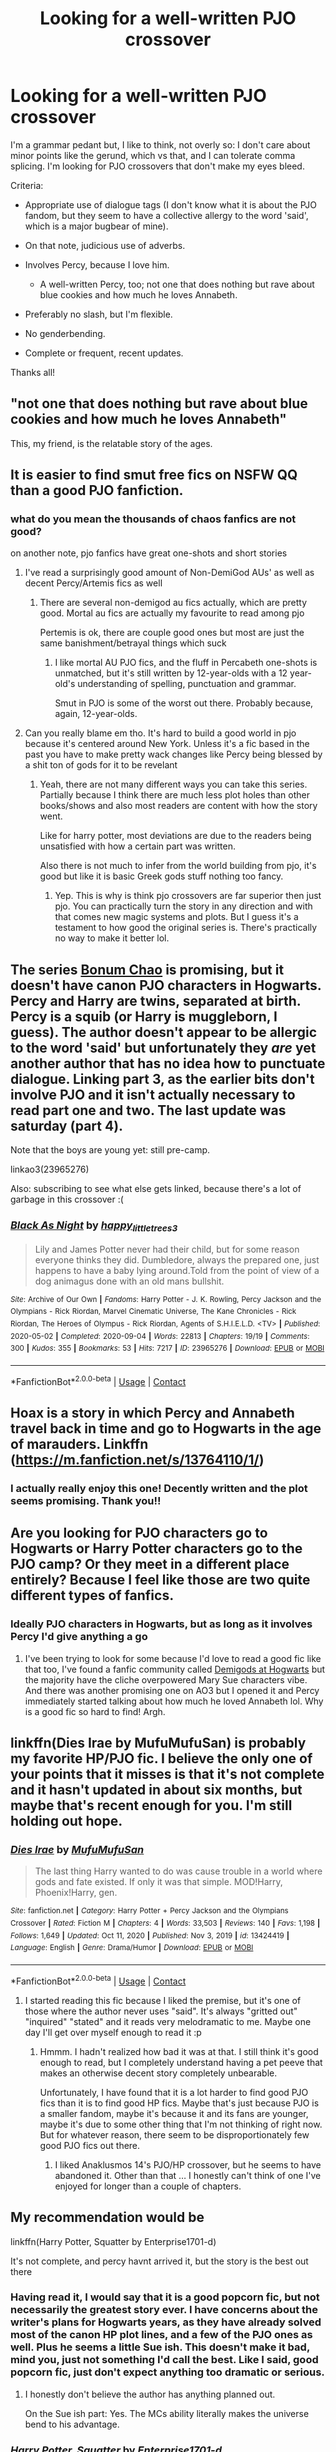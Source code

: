 #+TITLE: Looking for a well-written PJO crossover

* Looking for a well-written PJO crossover
:PROPERTIES:
:Author: Awkward_Uni_Student
:Score: 39
:DateUnix: 1617659633.0
:DateShort: 2021-Apr-06
:FlairText: Request
:END:
I'm a grammar pedant but, I like to think, not overly so: I don't care about minor points like the gerund, which vs that, and I can tolerate comma splicing. I'm looking for PJO crossovers that don't make my eyes bleed.

Criteria:

- Appropriate use of dialogue tags (I don't know what it is about the PJO fandom, but they seem to have a collective allergy to the word 'said', which is a major bugbear of mine).
- On that note, judicious use of adverbs.
- Involves Percy, because I love him.

  - A well-written Percy, too; not one that does nothing but rave about blue cookies and how much he loves Annabeth.

- Preferably no slash, but I'm flexible.
- No genderbending.
- Complete or frequent, recent updates.

Thanks all!


** "not one that does nothing but rave about blue cookies and how much he loves Annabeth"

This, my friend, is the relatable story of the ages.
:PROPERTIES:
:Author: AstoriaPheonix
:Score: 29
:DateUnix: 1617674741.0
:DateShort: 2021-Apr-06
:END:


** It is easier to find smut free fics on NSFW QQ than a good PJO fanfiction.
:PROPERTIES:
:Author: Mestrehunter
:Score: 17
:DateUnix: 1617680831.0
:DateShort: 2021-Apr-06
:END:

*** what do you mean the thousands of chaos fanfics are not good?

on another note, pjo fanfics have great one-shots and short stories
:PROPERTIES:
:Author: OhGodPeople7
:Score: 13
:DateUnix: 1617686603.0
:DateShort: 2021-Apr-06
:END:

**** I've read a surprisingly good amount of Non-DemiGod AUs' as well as decent Percy/Artemis fics as well
:PROPERTIES:
:Author: flingerdinger
:Score: 7
:DateUnix: 1617689137.0
:DateShort: 2021-Apr-06
:END:

***** There are several non-demigod au fics actually, which are pretty good. Mortal au fics are actually my favourite to read among pjo

Pertemis is ok, there are couple good ones but most are just the same banishment/betrayal things which suck
:PROPERTIES:
:Author: OhGodPeople7
:Score: 2
:DateUnix: 1617690441.0
:DateShort: 2021-Apr-06
:END:

****** I like mortal AU PJO fics, and the fluff in Percabeth one-shots is unmatched, but it's still written by 12-year-olds with a 12 year-old's understanding of spelling, punctuation and grammar.

Smut in PJO is some of the worst out there. Probably because, again, 12-year-olds.
:PROPERTIES:
:Author: Awkward_Uni_Student
:Score: 2
:DateUnix: 1617714317.0
:DateShort: 2021-Apr-06
:END:


**** Can you really blame em tho. It's hard to build a good world in pjo because it's centered around New York. Unless it's a fic based in the past you have to make pretty wack changes like Percy being blessed by a shit ton of gods for it to be revelant
:PROPERTIES:
:Author: PathOnFortniteMobile
:Score: 2
:DateUnix: 1617690571.0
:DateShort: 2021-Apr-06
:END:

***** Yeah, there are not many different ways you can take this series. Partially because I think there are much less plot holes than other books/shows and also most readers are content with how the story went.

Like for harry potter, most deviations are due to the readers being unsatisfied with how a certain part was written.

Also there is not much to infer from the world building from pjo, it's good but like it is basic Greek gods stuff nothing too fancy.
:PROPERTIES:
:Author: OhGodPeople7
:Score: 3
:DateUnix: 1617690939.0
:DateShort: 2021-Apr-06
:END:

****** Yep. This is why is think pjo crossovers are far superior then just pjo. You can practically turn the story in any direction and with that comes new magic systems and plots. But I guess it's a testament to how good the original series is. There's practically no way to make it better lol.
:PROPERTIES:
:Author: PathOnFortniteMobile
:Score: 4
:DateUnix: 1617693156.0
:DateShort: 2021-Apr-06
:END:


** The series [[https://archiveofourown.org/series/1546498][Bonum Chao]] is promising, but it doesn't have canon PJO characters in Hogwarts. Percy and Harry are twins, separated at birth. Percy is a squib (or Harry is muggleborn, I guess). The author doesn't appear to be allergic to the word 'said' but unfortunately they /are/ yet another author that has no idea how to punctuate dialogue. Linking part 3, as the earlier bits don't involve PJO and it isn't actually necessary to read part one and two. The last update was saturday (part 4).

Note that the boys are young yet: still pre-camp.

linkao3(23965276)

Also: subscribing to see what else gets linked, because there's a lot of garbage in this crossover :(
:PROPERTIES:
:Author: hrmdurr
:Score: 6
:DateUnix: 1617678070.0
:DateShort: 2021-Apr-06
:END:

*** [[https://archiveofourown.org/works/23965276][*/Black As Night/*]] by [[https://www.archiveofourown.org/users/happy_little_trees3/pseuds/happy_little_trees3][/happy_little_trees3/]]

#+begin_quote
  Lily and James Potter never had their child, but for some reason everyone thinks they did. Dumbledore, always the prepared one, just happens to have a baby lying around.Told from the point of view of a dog animagus done with an old mans bullshit.
#+end_quote

^{/Site/:} ^{Archive} ^{of} ^{Our} ^{Own} ^{*|*} ^{/Fandoms/:} ^{Harry} ^{Potter} ^{-} ^{J.} ^{K.} ^{Rowling,} ^{Percy} ^{Jackson} ^{and} ^{the} ^{Olympians} ^{-} ^{Rick} ^{Riordan,} ^{Marvel} ^{Cinematic} ^{Universe,} ^{The} ^{Kane} ^{Chronicles} ^{-} ^{Rick} ^{Riordan,} ^{The} ^{Heroes} ^{of} ^{Olympus} ^{-} ^{Rick} ^{Riordan,} ^{Agents} ^{of} ^{S.H.I.E.L.D.} ^{<TV>} ^{*|*} ^{/Published/:} ^{2020-05-02} ^{*|*} ^{/Completed/:} ^{2020-09-04} ^{*|*} ^{/Words/:} ^{22813} ^{*|*} ^{/Chapters/:} ^{19/19} ^{*|*} ^{/Comments/:} ^{300} ^{*|*} ^{/Kudos/:} ^{355} ^{*|*} ^{/Bookmarks/:} ^{53} ^{*|*} ^{/Hits/:} ^{7217} ^{*|*} ^{/ID/:} ^{23965276} ^{*|*} ^{/Download/:} ^{[[https://archiveofourown.org/downloads/23965276/Black%20As%20Night.epub?updated_at=1617061897][EPUB]]} ^{or} ^{[[https://archiveofourown.org/downloads/23965276/Black%20As%20Night.mobi?updated_at=1617061897][MOBI]]}

--------------

*FanfictionBot*^{2.0.0-beta} | [[https://github.com/FanfictionBot/reddit-ffn-bot/wiki/Usage][Usage]] | [[https://www.reddit.com/message/compose?to=tusing][Contact]]
:PROPERTIES:
:Author: FanfictionBot
:Score: 2
:DateUnix: 1617678093.0
:DateShort: 2021-Apr-06
:END:


** Hoax is a story in which Percy and Annabeth travel back in time and go to Hogwarts in the age of marauders. Linkffn ([[https://m.fanfiction.net/s/13764110/1/]])
:PROPERTIES:
:Author: Jonathas1018
:Score: 3
:DateUnix: 1617741752.0
:DateShort: 2021-Apr-07
:END:

*** I actually really enjoy this one! Decently written and the plot seems promising. Thank you!!
:PROPERTIES:
:Author: Awkward_Uni_Student
:Score: 2
:DateUnix: 1617821111.0
:DateShort: 2021-Apr-07
:END:


** Are you looking for PJO characters go to Hogwarts or Harry Potter characters go to the PJO camp? Or they meet in a different place entirely? Because I feel like those are two quite different types of fanfics.
:PROPERTIES:
:Author: stolethemorning
:Score: 3
:DateUnix: 1617663112.0
:DateShort: 2021-Apr-06
:END:

*** Ideally PJO characters in Hogwarts, but as long as it involves Percy I'd give anything a go
:PROPERTIES:
:Author: Awkward_Uni_Student
:Score: 5
:DateUnix: 1617664303.0
:DateShort: 2021-Apr-06
:END:

**** I've been trying to look for some because I'd love to read a good fic like that too, I've found a fanfic community called [[https://m.fanfiction.net/community/Demigods-at-Hogwarts/98642/99/0/1/0/0/0/0/][Demigods at Hogwarts]] but the majority have the cliche overpowered Mary Sue characters vibe. And there was another promising one on AO3 but I opened it and Percy immediately started talking about how much he loved Annabeth lol. Why is a good fic so hard to find! Argh.
:PROPERTIES:
:Author: stolethemorning
:Score: 7
:DateUnix: 1617666430.0
:DateShort: 2021-Apr-06
:END:


** linkffn(Dies Irae by MufuMufuSan) is probably my favorite HP/PJO fic. I believe the only one of your points that it misses is that it's not complete and it hasn't updated in about six months, but maybe that's recent enough for you. I'm still holding out hope.
:PROPERTIES:
:Author: TheLetterJ0
:Score: 3
:DateUnix: 1617664312.0
:DateShort: 2021-Apr-06
:END:

*** [[https://www.fanfiction.net/s/13424419/1/][*/Dies Irae/*]] by [[https://www.fanfiction.net/u/4572757/MufuMufuSan][/MufuMufuSan/]]

#+begin_quote
  The last thing Harry wanted to do was cause trouble in a world where gods and fate existed. If only it was that simple. MOD!Harry, Phoenix!Harry, gen.
#+end_quote

^{/Site/:} ^{fanfiction.net} ^{*|*} ^{/Category/:} ^{Harry} ^{Potter} ^{+} ^{Percy} ^{Jackson} ^{and} ^{the} ^{Olympians} ^{Crossover} ^{*|*} ^{/Rated/:} ^{Fiction} ^{M} ^{*|*} ^{/Chapters/:} ^{4} ^{*|*} ^{/Words/:} ^{33,503} ^{*|*} ^{/Reviews/:} ^{140} ^{*|*} ^{/Favs/:} ^{1,198} ^{*|*} ^{/Follows/:} ^{1,649} ^{*|*} ^{/Updated/:} ^{Oct} ^{11,} ^{2020} ^{*|*} ^{/Published/:} ^{Nov} ^{3,} ^{2019} ^{*|*} ^{/id/:} ^{13424419} ^{*|*} ^{/Language/:} ^{English} ^{*|*} ^{/Genre/:} ^{Drama/Humor} ^{*|*} ^{/Download/:} ^{[[http://www.ff2ebook.com/old/ffn-bot/index.php?id=13424419&source=ff&filetype=epub][EPUB]]} ^{or} ^{[[http://www.ff2ebook.com/old/ffn-bot/index.php?id=13424419&source=ff&filetype=mobi][MOBI]]}

--------------

*FanfictionBot*^{2.0.0-beta} | [[https://github.com/FanfictionBot/reddit-ffn-bot/wiki/Usage][Usage]] | [[https://www.reddit.com/message/compose?to=tusing][Contact]]
:PROPERTIES:
:Author: FanfictionBot
:Score: 3
:DateUnix: 1617664339.0
:DateShort: 2021-Apr-06
:END:

**** I started reading this fic because I liked the premise, but it's one of those where the author never uses "said". It's always "gritted out" "inquired" "stated" and it reads very melodramatic to me. Maybe one day I'll get over myself enough to read it :p
:PROPERTIES:
:Author: Awkward_Uni_Student
:Score: 7
:DateUnix: 1617664593.0
:DateShort: 2021-Apr-06
:END:

***** Hmmm. I hadn't realized how bad it was at that. I still think it's good enough to read, but I completely understand having a pet peeve that makes an otherwise decent story completely unbearable.

Unfortunately, I have found that it is a lot harder to find good PJO fics than it is to find good HP fics. Maybe that's just because PJO is a smaller fandom, maybe it's because it and its fans are younger, maybe it's due to some other thing that I'm not thinking of right now. But for whatever reason, there seem to be disproportionately few good PJO fics out there.
:PROPERTIES:
:Author: TheLetterJ0
:Score: 4
:DateUnix: 1617667280.0
:DateShort: 2021-Apr-06
:END:

****** I liked Anaklusmos 14's PJO/HP crossover, but he seems to have abandoned it. Other than that ... I honestly can't think of one I've enjoyed for longer than a couple of chapters.
:PROPERTIES:
:Author: Awkward_Uni_Student
:Score: 2
:DateUnix: 1617714652.0
:DateShort: 2021-Apr-06
:END:


** My recommendation would be

linkffn(Harry Potter, Squatter by Enterprise1701-d)

It's not complete, and percy havnt arrived it, but the story is the best out there
:PROPERTIES:
:Author: samroy666
:Score: 5
:DateUnix: 1617666343.0
:DateShort: 2021-Apr-06
:END:

*** Having read it, I would say that it is a good popcorn fic, but not necessarily the greatest story ever. I have concerns about the writer's plans for Hogwarts years, as they have already solved most of the canon HP plot lines, and a few of the PJO ones as well. Plus he seems a little Sue ish. This doesn't make it bad, mind you, just not something I'd call the best. Like I said, good popcorn fic, just don't expect anything too dramatic or serious.
:PROPERTIES:
:Author: archangelceaser
:Score: 14
:DateUnix: 1617667564.0
:DateShort: 2021-Apr-06
:END:

**** I honestly don't believe the author has anything planned out.

On the Sue ish part: Yes. The MCs ability literally makes the universe bend to his advantage.
:PROPERTIES:
:Author: Simoerys
:Score: 8
:DateUnix: 1617688403.0
:DateShort: 2021-Apr-06
:END:


*** [[https://www.fanfiction.net/s/13274956/1/][*/Harry Potter, Squatter/*]] by [[https://www.fanfiction.net/u/143877/Enterprise1701-d][/Enterprise1701-d/]]

#+begin_quote
  Based on a challenge by Gabriel Herrol. A young Harry Potter is abandoned in new York by the Dursleys. He finds his way onto Olympus and starts squatting in an abandoned temple...
#+end_quote

^{/Site/:} ^{fanfiction.net} ^{*|*} ^{/Category/:} ^{Harry} ^{Potter} ^{+} ^{Percy} ^{Jackson} ^{and} ^{the} ^{Olympians} ^{Crossover} ^{*|*} ^{/Rated/:} ^{Fiction} ^{T} ^{*|*} ^{/Chapters/:} ^{42} ^{*|*} ^{/Words/:} ^{381,349} ^{*|*} ^{/Reviews/:} ^{6,331} ^{*|*} ^{/Favs/:} ^{13,274} ^{*|*} ^{/Follows/:} ^{15,564} ^{*|*} ^{/Updated/:} ^{Mar} ^{5} ^{*|*} ^{/Published/:} ^{May} ^{1,} ^{2019} ^{*|*} ^{/id/:} ^{13274956} ^{*|*} ^{/Language/:} ^{English} ^{*|*} ^{/Genre/:} ^{Adventure} ^{*|*} ^{/Characters/:} ^{Harry} ^{P.,} ^{Hestia} ^{*|*} ^{/Download/:} ^{[[http://www.ff2ebook.com/old/ffn-bot/index.php?id=13274956&source=ff&filetype=epub][EPUB]]} ^{or} ^{[[http://www.ff2ebook.com/old/ffn-bot/index.php?id=13274956&source=ff&filetype=mobi][MOBI]]}

--------------

*FanfictionBot*^{2.0.0-beta} | [[https://github.com/FanfictionBot/reddit-ffn-bot/wiki/Usage][Usage]] | [[https://www.reddit.com/message/compose?to=tusing][Contact]]
:PROPERTIES:
:Author: FanfictionBot
:Score: 6
:DateUnix: 1617666369.0
:DateShort: 2021-Apr-06
:END:
